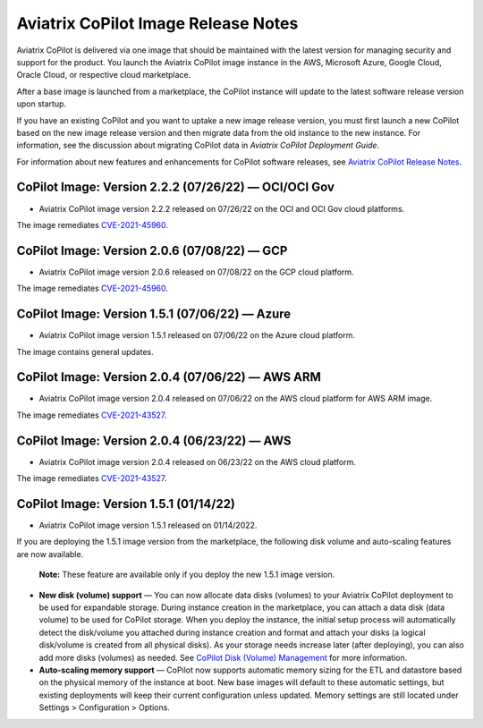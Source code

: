 .. meta::
  :description: Aviatrix CoPilot Image Release Notes
  :keywords: CoPilot,visibility, monitoring, performance, operations


====================================
Aviatrix CoPilot Image Release Notes
====================================

Aviatrix CoPilot is delivered via one image that should be maintained with the latest version for managing security and support for the product. You launch the Aviatrix CoPilot image instance in the AWS, Microsoft Azure, Google Cloud, Oracle Cloud, or respective cloud marketplace. 

After a base image is launched from a marketplace, the CoPilot instance will update to the latest software release version upon startup. 

If you have an existing CoPilot and you want to uptake a new image release version, you must first launch a new CoPilot based on the new image release version and then migrate data from the old instance to the new instance. For information, see the discussion about migrating CoPilot data in *Aviatrix CoPilot Deployment Guide*. 

For information about new features and enhancements for CoPilot software releases, see `Aviatrix CoPilot Release Notes <https://docs.aviatrix.com/HowTos/copilot_release_notes.html>`_.


CoPilot Image: Version 2.2.2 (07/26/22) — OCI/OCI Gov
------------------------------------------------------

-   Aviatrix CoPilot image version 2.2.2 released on 07/26/22 on the OCI and OCI Gov cloud platforms. 

The image remediates `CVE-2021-45960 <https://cve.mitre.org/cgi-bin/cvename.cgi?name=CVE-2021-45960>`_. 


CoPilot Image: Version 2.0.6 (07/08/22) — GCP
------------------------------------------------------

-   Aviatrix CoPilot image version 2.0.6 released on 07/08/22 on the GCP cloud platform. 

The image remediates `CVE-2021-45960 <https://cve.mitre.org/cgi-bin/cvename.cgi?name=CVE-2021-45960>`_.


CoPilot Image: Version 1.5.1 (07/06/22) — Azure
------------------------------------------------------

-   Aviatrix CoPilot image version 1.5.1 released on 07/06/22 on the Azure cloud platform. 

The image contains general updates.


CoPilot Image: Version 2.0.4 (07/06/22) — AWS ARM
------------------------------------------------------

-   Aviatrix CoPilot image version 2.0.4 released on 07/06/22 on the AWS cloud platform for AWS ARM image. 

The image remediates `CVE-2021-43527 <https://cve.mitre.org/cgi-bin/cvename.cgi?name=CVE-2021-43527>`_.


CoPilot Image: Version 2.0.4 (06/23/22) — AWS
------------------------------------------------------

-   Aviatrix CoPilot image version 2.0.4 released on 06/23/22 on the AWS cloud platform. 

The image remediates `CVE-2021-43527 <https://cve.mitre.org/cgi-bin/cvename.cgi?name=CVE-2021-43527>`_.


CoPilot Image: Version 1.5.1 (01/14/22)
---------------------------------------

-   Aviatrix CoPilot image version 1.5.1 released on 01/14/2022. 

If you are deploying the 1.5.1 image version from the marketplace, the following disk volume and auto-scaling features are now available.

    **Note:** These feature are available only if you deploy the new 1.5.1 image version.

-   **New disk (volume) support** — You can now allocate data disks (volumes) to your Aviatrix CoPilot deployment to be used for expandable storage. During instance creation in the marketplace, you can attach a data disk (data volume) to be used for CoPilot storage. When you deploy the instance, the initial setup process will automatically detect the disk/volume you attached during instance creation and format and attach your disks (a logical disk/volume is created from all physical disks). As your storage needs increase later (after deploying), you can also add more disks (volumes) as needed. See `CoPilot Disk (Volume) Management <https://docs.aviatrix.com/HowTos/copilot_getting_started.html#copilot-disk-volume-management>`_ for more information.

-   **Auto-scaling memory support** — CoPilot now supports automatic memory sizing for the ETL and datastore based on the physical memory of the instance at boot. New base images will default to these automatic settings, but existing deployments will keep their current configuration unless updated. Memory settings are still located under Settings > Configuration > Options.


.. disqus::

.. |service_account_modal| image:: copilot_releases/service_account_modal.png
.. |appIQ_1| image:: copilot_releases/appIQ_1.png
    :width: 30%
